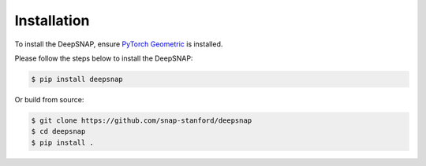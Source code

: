 Installation
============

To install the DeepSNAP, ensure `PyTorch Geometric <https://pytorch-geometric.readthedocs.io/en/latest/notes/installation.html>`_ is installed.

Please follow the steps below to install the DeepSNAP:

.. code-block:: none

	$ pip install deepsnap

Or build from source:

.. code-block:: none

	$ git clone https://github.com/snap-stanford/deepsnap
	$ cd deepsnap
	$ pip install .